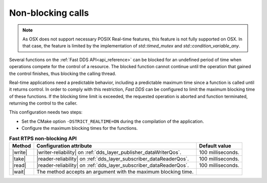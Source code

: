 .. _non-blocking-calls:

Non-blocking calls
==================

.. note::
   As OSX does not support necessary POSIX Real-time features, this feature is not fully supported on OSX.
   In that case, the feature is limited by the implementation of `std::timed_mutex` and `std::condition_variable_any`.

Several functions on the :ref:`Fast DDS API<api_reference>` can be blocked
for an undefined period of time when operations compete for the control of a resource.
The blocked function cannot continue until the operation that gained the control finishes, thus blocking
the calling thread.

Real-time applications need a predictable behavior, including a predictable maximum time since a function
is called until it returns control.
In order to comply with this restriction, *Fast DDS* can be configured to limit the maximum blocking time
of these functions.
If the blocking time limit is exceeded, the requested operation is aborted and function terminated,
returning the control to the caller.

This configuration needs two steps:

* Set the CMake option ``-DSTRICT_REALTIME=ON`` during the compilation of the application.
* Configure the maximum blocking times for the functions.

.. |write| replace:: :cpp:func:`DataWriter::write()<eprosima::fastdds::dds::DataWriter::write>`
.. |take| replace:: :cpp:func:`DataReader::take_next_sample()<eprosima::fastdds::dds::DataReader::take_next_sample>`
.. |read| replace:: :cpp:func:`DataReader::read_next_sample()<eprosima::fastdds::dds::DataReader::read_next_sample>`
.. |wait| replace:: :cpp:func:`DataReader::wait_for_unread_message()<eprosima::fastdds::dds::DataReader::wait_for_unread_mesage>`
.. |writer-reliability| replace:: :cpp:func:`reliability().max_blocking_time<eprosima::fastdds::dds::DataWriterQos::reliability>`
.. |reader-reliability| replace:: :cpp:func:`reliability().max_blocking_time<eprosima::fastdds::dds::DataReaderQos::reliability>`

.. list-table:: **Fast RTPS non-blocking API**
   :header-rows: 1
   :align: left

   * - Method
     - Configuration attribute
     - Default value
   * - |write|
     - |writer-reliability| on :ref:`dds_layer_publisher_dataWriterQos`.
     - 100 milliseconds.
   * - |take|
     - |reader-reliability| on :ref:`dds_layer_subscriber_dataReaderQos`.
     - 100 milliseconds.
   * - |read|
     - |reader-reliability| on :ref:`dds_layer_subscriber_dataReaderQos`.
     - 100 milliseconds.
   * - |wait|
     - The method accepts an argument with the maximum blocking time.
     -


